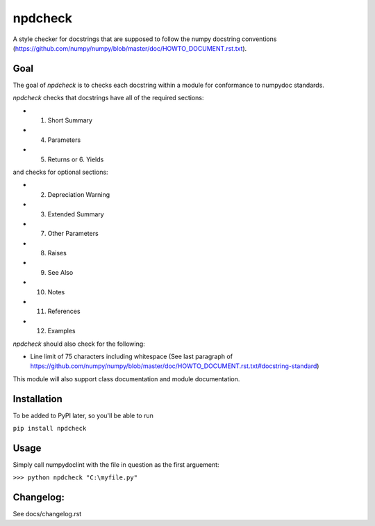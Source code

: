 npdcheck
============
A style checker for docstrings that are supposed to follow the numpy docstring
conventions (https://github.com/numpy/numpy/blob/master/doc/HOWTO_DOCUMENT.rst.txt).

Goal
----
The goal of `npdcheck` is to checks each docstring within a module for
conformance to numpydoc standards.

`npdcheck` checks that docstrings have all of the required sections:

- 1.  Short Summary
- 4.  Parameters
- 5.  Returns  or  6. Yields

and checks for optional sections:

- 2.  Depreciation Warning
- 3.  Extended Summary
- 7.  Other Parameters
- 8.  Raises
- 9.  See Also
- 10. Notes
- 11. References
- 12. Examples

`npdcheck` should also check for the following:

- Line limit of 75 characters including whitespace (See last paragraph of https://github.com/numpy/numpy/blob/master/doc/HOWTO_DOCUMENT.rst.txt#docstring-standard)

This module will also support class documentation and module documentation.

Installation
------------

To be added to PyPI later, so you'll be able to run

``pip install npdcheck``

Usage
-----

Simply call numpydoclint with the file in question as the first arguement:

``>>> python npdcheck "C:\myfile.py"``

Changelog:
----------

See docs/changelog.rst
